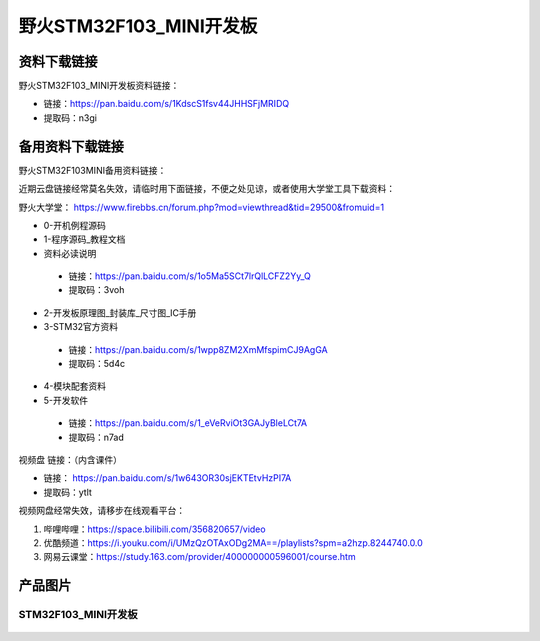 野火STM32F103_MINI开发板
========================

资料下载链接
------------

野火STM32F103_MINI开发板资料链接：

- 链接：https://pan.baidu.com/s/1KdscS1fsv44JHHSFjMRIDQ 
- 提取码：n3gi 


备用资料下载链接
------------

野火STM32F103MINI备用资料链接：

近期云盘链接经常莫名失效，请临时用下面链接，不便之处见谅，或者使用大学堂工具下载资料：

野火大学堂： https://www.firebbs.cn/forum.php?mod=viewthread&tid=29500&fromuid=1


- 0-开机例程源码
- 1-程序源码_教程文档
- 资料必读说明

 - 链接：https://pan.baidu.com/s/1o5Ma5SCt7lrQlLCFZ2Yy_Q 
 - 提取码：3voh 


- 2-开发板原理图_封装库_尺寸图_IC手册
- 3-STM32官方资料

 - 链接：https://pan.baidu.com/s/1wpp8ZM2XmMfspimCJ9AgGA
 - 提取码：5d4c  

- 4-模块配套资料
- 5-开发软件

 - 链接：https://pan.baidu.com/s/1_eVeRviOt3GAJyBleLCt7A 
 - 提取码：n7ad 












视频盘 链接：（内含课件）

-  链接： https://pan.baidu.com/s/1w643OR30sjEKTEtvHzPI7A
-  提取码：ytlt



视频网盘经常失效，请移步在线观看平台：

1. 哔哩哔哩：https://space.bilibili.com/356820657/video
#. 优酷频道：https://i.youku.com/i/UMzQzOTAxODg2MA==/playlists?spm=a2hzp.8244740.0.0
#. 网易云课堂：https://study.163.com/provider/400000000596001/course.htm


产品图片
--------

STM32F103_MINI开发板
~~~~~~~~~~~~~~~~~~~~

.. figure:: media/stm32f103_mini/stm32f103_mini.jpg
   :alt: STM32F103_MINI开发板

